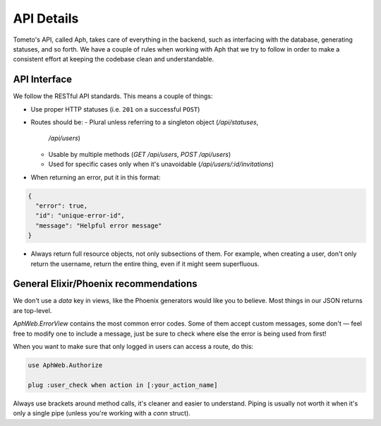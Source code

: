 API Details
===========

Tometo's API, called Aph, takes care of everything in the backend, such as
interfacing with the database, generating statuses, and so forth. We have a
couple of rules when working with Aph that we try to follow in order to make a
consistent effort at keeping the codebase clean and understandable.

API Interface
-------------

We follow the RESTful API standards. This means a couple of things:

- Use proper HTTP statuses (i.e. ``201`` on a successful ``POST``)
- Routes should be:
  - Plural unless referring to a singleton object (`/api/statuses`,
    `/api/users`)
  - Usable by multiple methods (`GET /api/users`, `POST /api/users`)
  - Used for specific cases only when it's unavoidable (`/api/users/:id/invitations`)
- When returning an error, put it in this format:

.. code-block:: json

   {
     "error": true,
     "id": "unique-error-id",
     "message": "Helpful error message"
   }

- Always return full resource objects, not only subsections of them. For
  example, when creating a user, don't only return the username, return the
  entire thing, even if it might seem superfluous.

General Elixir/Phoenix recommendations
--------------------------------------

We don't use a `data` key in views, like the Phoenix generators would like you
to believe. Most things in our JSON returns are top-level.

`AphWeb.ErrorView` contains the most common error codes. Some of them accept
custom messages, some don't — feel free to modify one to include a message, just
be sure to check where else the error is being used from first!

When you want to make sure that only logged in users can access a route, do
this:

.. code-block:: elixir

   use AphWeb.Authorize

   plug :user_check when action in [:your_action_name]

Always use brackets around method calls, it's cleaner and easier to understand.
Piping is usually not worth it when it's only a single pipe (unless you're
working with a `conn` struct).
